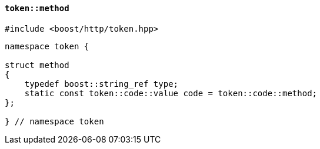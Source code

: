 [[token_method]]
==== `token::method`

[source,cpp]
----
#include <boost/http/token.hpp>
----

[source,cpp]
----
namespace token {

struct method
{
    typedef boost::string_ref type;
    static const token::code::value code = token::code::method;
};

} // namespace token
----
